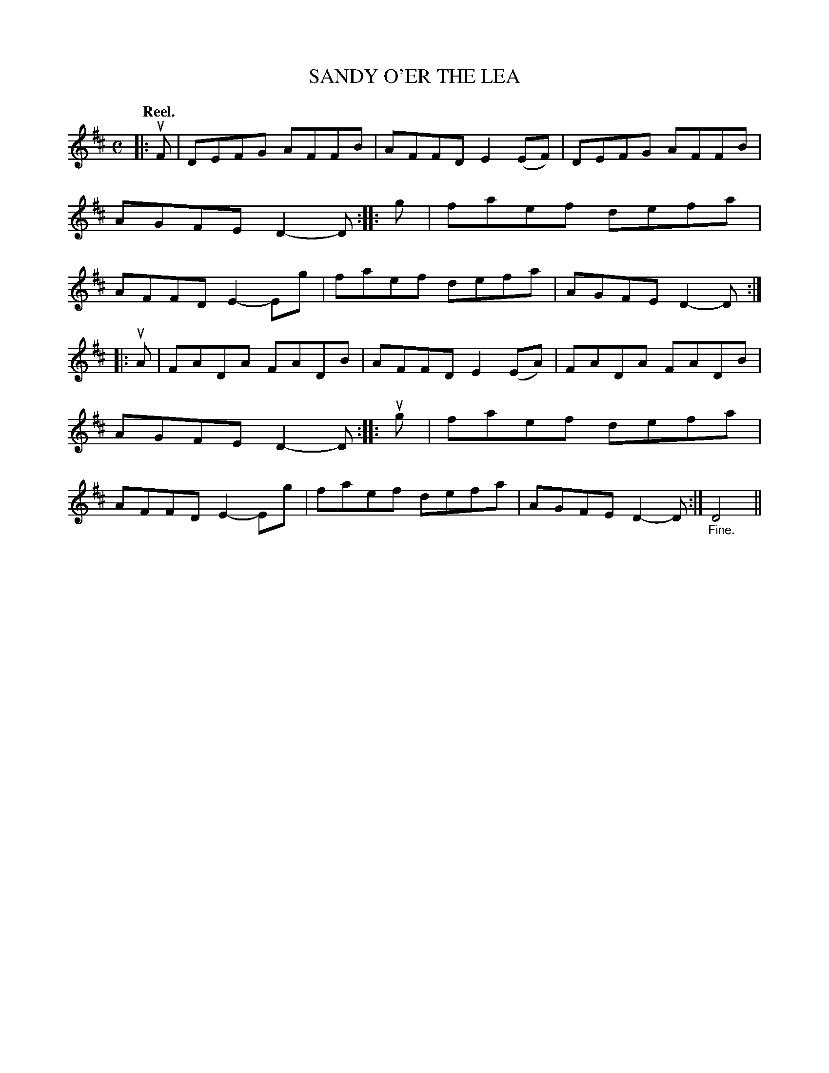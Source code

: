 X: 109204
T: SANDY O'ER THE LEA
Q: "Reel."
R:  Reel.
%R: reel
B: James Kerr "Merry Melodies" v.1 p.9 s.2 #4
Z: 2017 John Chambers <jc:trillian.mit.edu>
M: C
L: 1/8
K: D
|: uF |\
DEFG AFFB | AFFD E2(EF) |\
DEFG AFFB | AGFE D2-D ::\
g |\
faef defa | AFFD E2-Eg |\
faef defa | AGFE D2-D :|
|: uA |\
FADA FADB | AFFD E2(EA) |\
FADA FADB | AGFE D2-D ::\
ug |\
faef defa | AFFD E2-Eg |\
faef defa | AGFE D2-D :|\
"_Fine."D4 ||
